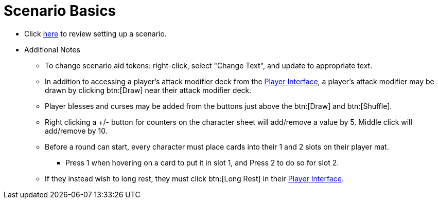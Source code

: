 = Scenario Basics

* Click xref:campaign:start.adoc[here] to review setting up a scenario.
* Additional Notes
** To change scenario aid tokens: right-click, select "Change Text", and update to appropriate text.
** In addition to accessing a player's attack modifier deck from the xref:engine:interface/interfaces.adoc#player_interface[Player Interface], a player's attack modifier may be drawn by clicking btn:[Draw] near their attack modifier deck.
** Player blesses and curses may be added from the buttons just above the btn:[Draw] and btn:[Shuffle].
** Right clicking a +/- button for counters on the character sheet will add/remove a value by 5. Middle click will add/remove by 10.
** Before a round can start, every character must place cards into their 1 and 2 slots on their player mat.
*** Press 1 when hovering on a card to put it in slot 1, and Press 2 to do so for slot 2.
** If they instead wish to long rest, they must click btn:[Long Rest] in their xref:engine:interface/interfaces.adoc#player_interface[Player Interface].

